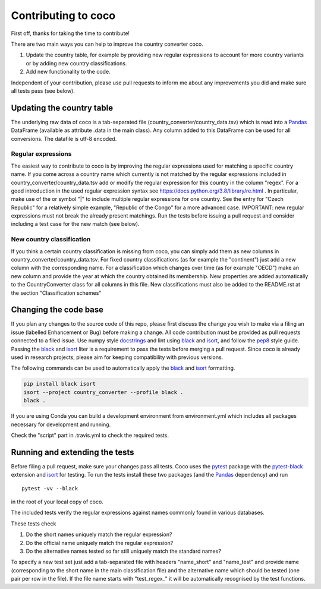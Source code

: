 Contributing to coco
====================

First off, thanks for taking the time to contribute!

There are two main ways you can help to improve the country converter coco.

1) Update the country table, for example by providing new regular expressions to account for more country variants or by adding new country classifications.

2) Add new functionality to the code.

Independent of your contribution, please use pull requests to inform me about any improvements you did and make sure all tests pass (see below).


Updating the country table
--------------------------

The underlying raw data of coco is a tab-separated file (country_converter/country_data.tsv) which is read into a Pandas_ DataFrame (available as attribute .data in the main class).
Any column added to this DataFrame can be used for all conversions. The datafile is utf-8 encoded.

Regular expressions
^^^^^^^^^^^^^^^^^^^

The easiest way to contribute to coco is by improving the regular expressions used for matching a specific country name.
If you come across a country name which currently is not matched by the regular expressions included in country_converter/country_data.tsv add or modify the regular expression for this country in the column "regex".
For a good introduction in the used regular expression syntax see https://docs.python.org/3.8/library/re.html .
In particular, make use of the or symbol "|" to include multiple regular expressions for one country.
See the entry for "Czech Republic" for a relatively simple example, "Republic of the Congo" for a more advanced case.
IMPORTANT: new regular expressions must not break the already present matchings.
Run the tests before issuing a pull request and consider including a test case for the new match (see below).

New country classification
^^^^^^^^^^^^^^^^^^^^^^^^^^

If you think a certain country classification is missing from coco, you can simply add them as new columns in country_converter/country_data.tsv.
For fixed country classifications (as for example the "continent") just add a new column with the corresponding name.
For a classification which changes over time (as for example "OECD") make an new column and provide the year at which the country obtained its membership.
New properties are added automatically to the CountryConverter class for all columns in this file.
New classifications must also be added to the README.rst at the section "Classification schemes"

Changing the code base
----------------------

If you plan any changes to the source code of this repo, please first discuss the change you wish to make via a filing an issue (labelled Enhancement or Bug) before making a change.
All code contribution must be provided as pull requests connected to a filed issue.
Use numpy style docstrings_ and lint using black_ and isort_, and follow the pep8_ style guide.
Passing the black_ and isort_ liter is a requirement to pass the tests before merging a pull request.
Since coco is already used in research projects, please aim for keeping compatibility with previous versions.

The following commands can be used to automatically apply the black_ and isort_ formatting.

.. code-block:: bash

   pip install black isort
   isort --project country_converter --profile black .
   black .

If you are using Conda you can build a development environment from environment.yml which includes all packages necessary for development and running.

Check the "script" part in .travis.yml to check the required tests.

.. _docstrings: https://github.com/numpy/numpy/blob/master/doc/HOWTO_DOCUMENT.rst.txt
.. _pep8: https://www.python.org/dev/peps/pep-0008/
.. _black: https://github.com/psf/black/
.. _isort: https://github.com/pycqa/isort/

Running and extending the tests
-------------------------------

Before filing a pull request, make sure your changes pass all tests.
Coco uses the pytest_ package with the pytest-black_ extension and isort_ for testing.
To run the tests install these two packages (and the Pandas_ dependency) and run

::

    pytest -vv --black

in the root of your local copy of coco.

The included tests verify the regular expressions against names commonly found in various databases.

These tests check

#) Do the short names uniquely match the regular expression?
#) Do the official name uniquely match the regular expression?
#) Do the alternative names tested so far still uniquely match the standard names?

To specify a new test set just add a tab-separated file with headers "name_short" and "name_test" and provide name (corresponding to the short name in the main classification file) and the alternative name which should be tested (one pair per row in the file).
If the file name starts with "test\_regex\_" it will be automatically recognised by the test functions.

.. _pytest: http://pytest.org/
.. _pytest-pep8: https://pypi.python.org/pypi/pytest-pep8
.. _pytest-black: https://pypi.org/project/pytest-black/
.. _Pandas: https://pandas.pydata.org/





